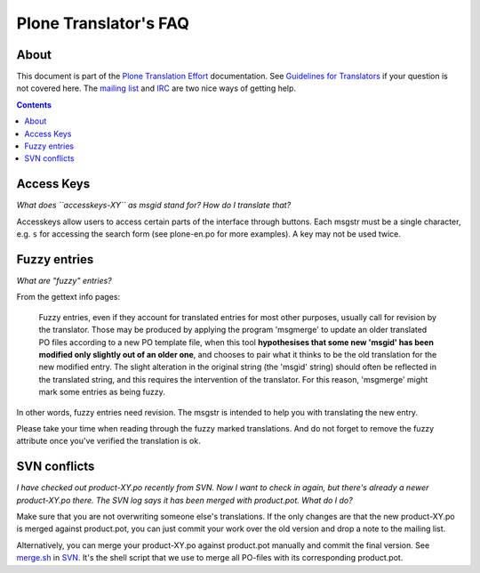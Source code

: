 ======================
Plone Translator's FAQ
======================

About
-----

This document is part of the `Plone Translation Effort`_ documentation. See
`Guidelines for Translators`_ if your question is not covered here. The
`mailing list`_ and IRC_ are two nice ways of getting help.

.. _Plone Translation Effort: http://plone.org/development/i18n
.. _Guidelines for Translators: http://plone.org/development/i18n/translators-guidelines
.. _mailing list: http://plone.org/development/lists
.. _IRC: http://plone.org/development/chat

.. contents::

Access Keys
-----------

*What does ``accesskeys-XY`` as msgid stand for? How do I translate that?*

Accesskeys allow users to access certain parts of the interface through
buttons. Each msgstr must be a single character, e.g. ``s`` for accessing
the search form (see plone-en.po for more examples). A key may not be used
twice.

Fuzzy entries
-------------

*What are "fuzzy" entries?*

From the gettext info pages:

    Fuzzy entries, even if they account for translated entries for most
    other purposes, usually call for revision by the translator.  Those may
    be produced by applying the program 'msgmerge' to update an older
    translated PO files according to a new PO template file, when this tool
    **hypothesises that some new 'msgid' has been modified only slightly out
    of an older one**, and chooses to pair what it thinks to be the old
    translation for the new modified entry.  The slight alteration in the
    original string (the 'msgid' string) should often be reflected in the
    translated string, and this requires the intervention of the
    translator.  For this reason, 'msgmerge' might mark some entries as
    being fuzzy.

In other words, fuzzy entries need revision. The msgstr is intended to help
you with translating the new entry.

Please take your time when reading through the fuzzy marked translations. And
do not forget to remove the fuzzy attribute once you've verified the
translation is ok.

SVN conflicts
-------------

*I have checked out product-XY.po recently from SVN. Now I want to check in
again, but there's already a newer product-XY.po there. The SVN log says it has
been merged with product.pot. What do I do?*
   
Make sure that you are not overwriting someone else's translations. If the only
changes are that the new product-XY.po is merged against product.pot, you can just
commit your work over the old version and drop a note to the mailing list.
 
Alternatively, you can merge your product-XY.po against product.pot manually and
commit the final version. See `merge.sh`_ in SVN_. It's the shell script that
we use to merge all PO-files with its corresponding product.pot.

.. _merge.sh: http://svn.plone.org/collective/PloneTranslations/trunk/i18n/merge.sh
.. _SVN: http://svn.plone.org/collective/PloneTranslations/trunk/

